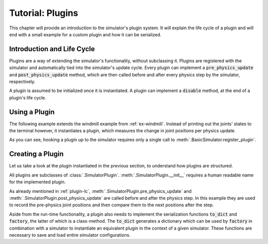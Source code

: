 Tutorial: Plugins
=========================

This chapter will provide an introduction to the simulator's plugin system. It will explain the life cycle of a plugin and will end with a small example for a custom plugin and how it can be serialized.

.. _plugin-lc:

Introduction and Life Cycle
---------------------------

Plugins are a way of extending the simulator's functionality, without subclassing it. Plugins are registered with the simulator and automatically tied into the simulator's update cycle. Every plugin can implement a :code:`pre_physics_update` and :code:`post_physics_update` method, which are then called before and after every physics step by the simulator, respectively.

A plugin is assumed to be initialized once it is instantiated. A plugin can implement a :code:`disable` method, at the end of a plugin's life cycle.


.. _plugin-use:

Using a Plugin
--------------
The following example extends the windmill example from :ref:`ex-windmill`. Instead of printing out the joints' states to the terminal however, it instantiates a plugin, which measures the change in joint positions per physics update.


.. code-block:: python
    :caption: use_plugin

    sim = BasicSimulator()
    sim.init(mode='gui')
    floor    = sim.create_box(extents=[10,10,0.1], mass=0)
    windmill = sim.load_urdf('package://iai_bullet_sim/urdf/windmill.urdf', useFixedBase=1)

    plugin = SimplePlugin(windmill)
    sim.register_plugin(plugin)

    windmill.apply_joint_vel_cmds({'wings_rotor': -2})

    last_update = time()
    while True:
        if time() - last_update >= sim.time_step:
            windmill.apply_joint_pos_cmds({'head_pan': sin(time())})
            sim.update()
            last_update = time()


As you can see, hooking a plugin up to the simulator requires only a single call to :meth:`.BasicSimulator.register_plugin`.


.. _plugin-creation:

Creating a Plugin
-----------------

Let us take a look at the plugin instantiated in the previous section, to understand how plugins are structured.


.. code-block:: python
    :caption: use_plugin

    class SimplePlugin(SimulatorPlugin):
    def __init__(self, multibody):
        super(SimplePlugin, self).__init__('Simple Plugin')
        self.body = multibody

    def pre_physics_update(self, simulator, deltaT):
        self.pre_physics_jp = {j: s.position for j, s in self.body.joint_state().items()}

    def post_physics_update(self, simulator, deltaT):
        jp_delta = {j: s.position - self.pre_physics_jp[j] for j, s in self.body.joint_state().items()}
        print('\n'.join(['{:>20} moved {: 2.6f} rad'.format(j, d) for j, d in jp_delta.items()]))

    def to_dict(self, simulator):
        return {'body': simulator.get_body_id(self.body.bId())}

    @classmethod
    def factory(cls, simulator, init_dict):
        return SimplePlugin(simulator.get_body(init_dict['body']))


All plugins are subclasses of :class:`.SimulatorPlugin`. :meth:`.SimulatorPlugin.__init__` requires a human readable name for the implemented plugin.

As already mentioned in :ref:`plugin-lc`, :meth:`.SimulatorPlugin.pre_physics_update` and :meth:`.SimulatorPlugin.post_physics_update` are called before and after the physics step.
In this example they are used to record the pre-physics joint positions and then compare them to the next positions after the step.

Aside from the run-time functionality, a plugin also needs to implement the serialization functions :code:`to_dict` and :code:`factory`, the latter of which is a class-method.
The :code:`to_dict` generates a dictionary which can be used by :code:`factory` in combination with a simulator to instantiate an equivalent plugin in the context of a given simulator.
These functions are necessary to save and load entire simulator configurations.